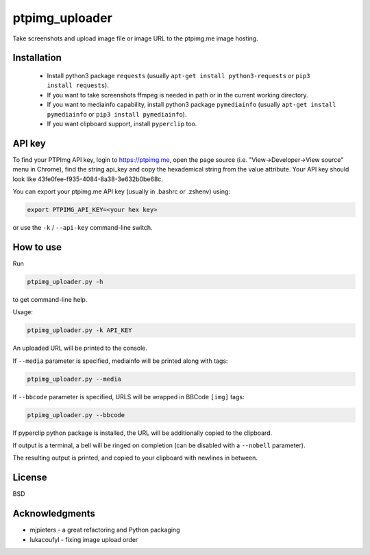 ===============
ptpimg_uploader
===============


Take screenshots and upload image file or image URL to the ptpimg.me image hosting.


Installation
------------

  * Install python3 package ``requests`` (usually ``apt-get install python3-requests`` or ``pip3 install requests``).

  * If you want to take screenshots ffmpeg is needed in path or in the current working directory.
  
  * If you want to mediainfo capability, install python3 package ``pymediainfo`` (usually ``apt-get install pymediainfo`` or ``pip3 install pymediainfo``).
  
  * If you want clipboard support, install ``pyperclip`` too.


API key
-------

To find your PTPImg API key, login to https://ptpimg.me, open the page source
(i.e. "View->Developer->View source" menu in Chrome), find the string api_key
and copy the hexademical string from the value attribute. Your API key should
look like 43fe0fee-f935-4084-8a38-3e632b0be68c.

You can export your ptpimg.me API key (usually in .bashrc or .zshenv) using:

.. code-block:: bash

    export PTPIMG_API_KEY=<your hex key>


or use the ``-k`` / ``--api-key`` command-line switch.

How to use
----------

Run

.. code-block:: bash

    ptpimg_uploader.py -h


to get command-line help.

Usage:

.. code-block:: bash

    ptpimg_uploader.py -k API_KEY


An uploaded URL will be printed to the console.

If ``--media`` parameter is specified, mediainfo will be printed along with tags:

.. code-block:: bash

    ptpimg_uploader.py --media

If ``--bbcode`` parameter is specified, URLS will be wrapped in BBCode ``[img]`` tags:

.. code-block:: bash

    ptpimg_uploader.py --bbcode


If pyperclip python package is installed, the URL will be additionally copied to the clipboard.

If output is a terminal, a bell will be ringed on completion (can be disabled with a ``--nobell`` parameter).

The resulting output is printed, and copied to your clipboard with newlines in between.

License
-------

BSD

Acknowledgments
---------------

* mjpieters - a great refactoring and Python packaging
* lukacoufyl - fixing image upload order
